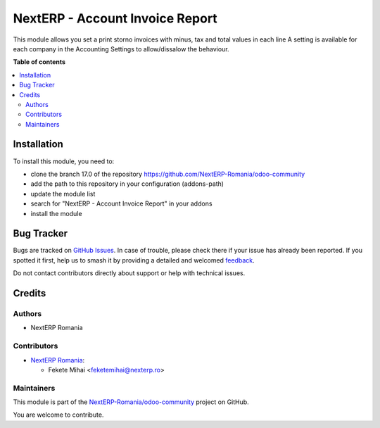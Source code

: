 ================================
NextERP - Account Invoice Report
================================

.. 
   !!!!!!!!!!!!!!!!!!!!!!!!!!!!!!!!!!!!!!!!!!!!!!!!!!!!
   !! This file is generated by oca-gen-addon-readme !!
   !! changes will be overwritten.                   !!
   !!!!!!!!!!!!!!!!!!!!!!!!!!!!!!!!!!!!!!!!!!!!!!!!!!!!
   !! source digest: sha256:434a3491f85a72583dcf80d91ca3f6cdc5fd1641d49e6012bf1ba1b3d0406782
   !!!!!!!!!!!!!!!!!!!!!!!!!!!!!!!!!!!!!!!!!!!!!!!!!!!!

.. |badge1| image:: https://img.shields.io/badge/maturity-Mature-brightgreen.png
    :target: https://odoo-community.org/page/development-status
    :alt: Mature
.. |badge2| image:: https://img.shields.io/badge/github-NextERP--Romania%2Fodoo--community-lightgray.png?logo=github
    :target: https://github.com/NextERP-Romania/odoo-community/tree/17.0/nexterp_account_invoice_report
    :alt: NextERP-Romania/odoo-community

|badge1| |badge2|

This module allows you set a print storno invoices with minus, tax and
total values in each line A setting is available for each company in the
Accounting Settings to allow/dissalow the behaviour.

**Table of contents**

.. contents::
   :local:

Installation
============

To install this module, you need to:

-  clone the branch 17.0 of the repository
   https://github.com/NextERP-Romania/odoo-community
-  add the path to this repository in your configuration (addons-path)
-  update the module list
-  search for "NextERP - Account Invoice Report" in your addons
-  install the module

Bug Tracker
===========

Bugs are tracked on `GitHub Issues <https://github.com/NextERP-Romania/odoo-community/issues>`_.
In case of trouble, please check there if your issue has already been reported.
If you spotted it first, help us to smash it by providing a detailed and welcomed
`feedback <https://github.com/NextERP-Romania/odoo-community/issues/new?body=module:%20nexterp_account_invoice_report%0Aversion:%2017.0%0A%0A**Steps%20to%20reproduce**%0A-%20...%0A%0A**Current%20behavior**%0A%0A**Expected%20behavior**>`_.

Do not contact contributors directly about support or help with technical issues.

Credits
=======

Authors
-------

* NextERP Romania

Contributors
------------

-  `NextERP Romania <https://www.nexterp.ro>`__:

   -  Fekete Mihai <feketemihai@nexterp.ro>

Maintainers
-----------

This module is part of the `NextERP-Romania/odoo-community <https://github.com/NextERP-Romania/odoo-community/tree/17.0/nexterp_account_invoice_report>`_ project on GitHub.

You are welcome to contribute.
